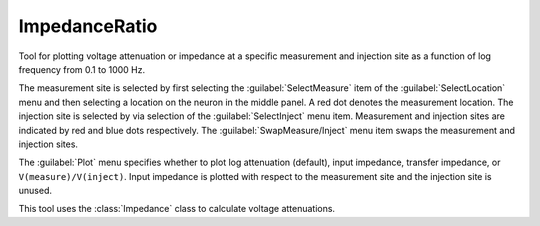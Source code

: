.. _impratio:


ImpedanceRatio
--------------

Tool for plotting voltage attenuation or impedance at a specific measurement and 
injection site as a function of log frequency from 0.1 to 1000 Hz. 
 
The measurement site is selected by first selecting the :guilabel:`SelectMeasure` item 
of the :guilabel:`SelectLocation` menu and then selecting a location on the neuron 
in the middle panel. A red dot denotes the measurement location. 
The injection site is selected by via selection of the :guilabel:`SelectInject` menu item. 
Measurement and injection sites are indicated by red and blue dots respectively. 
The :guilabel:`SwapMeasure/Inject` menu item swaps the measurement and injection sites. 
 
The :guilabel:`Plot` menu specifies whether to plot log attenuation (default), 
input impedance, transfer impedance, or ``V(measure)/V(inject)``. 
Input impedance is plotted with 
respect to the measurement site and the injection site is unused. 
 
This tool uses the :class:`Impedance` 
class to calculate voltage attenuations. 
     

